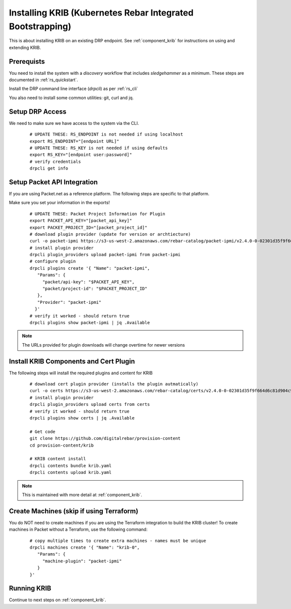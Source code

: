 Installing KRIB (Kubernetes Rebar Integrated Bootstrapping)
~~~~~~~~~~~~~~~~~~~~~~~~~~~~~~~~~~~~~~~~~~~~~~~~~~~~~~~~~~~

This is about installing KRIB on an existing DRP endpoint.  See :ref:`component_krib` for instructions on using and extending KRIB.

.. _rs_krib:

Prerequists
-----------

You need to install the system with a `discovery` workflow that includes `sledgehammer` as a minimum.  These steps are documented in :ref:`rs_quickstart`.

Install the DRP command line interface (`drpcli`) as per :ref:`rs_cli`

You also need to install some common utilities: git, curl and jq.

Setup DRP Access
----------------

We need to make sure we have access to the system via the CLI.

  ::

    # UPDATE THESE: RS_ENDPOINT is not needed if using localhost
    export RS_ENDPOINT="[endpoint URL]"
    # UPDATE THESE: RS_KEY is not needed if using defaults
    export RS_KEY="[endpoint user:password]"
    # verify credentials
    drpcli get info

Setup Packet API Integration
----------------------------

If you are using Packet.net as a reference platform.  The following steps are specific to that platform.

Make sure you set your information in the exports!

  ::

    # UPDATE THESE: Packet Project Information for Plugin
    export PACKET_API_KEY="[packet_api_key]"
    export PACKET_PROJECT_ID="[packet_project_id]"
    # download plugin provider (update for version or archtiecture)
    curl -o packet-ipmi https://s3-us-west-2.amazonaws.com/rebar-catalog/packet-ipmi/v2.4.0-0-02301d35f9f664d6c81d904c92a9c81d3fd41d2c/amd64/linux/packet-ipmi
    # install plugin provider
    drpcli plugin_providers upload packet-ipmi from packet-ipmi
    # configure plugin
    drpcli plugins create '{ "Name": "packet-ipmi",
       "Params": {
         "packet/api-key": "$PACKET_API_KEY",
         "packet/project-id": "$PACKET_PROJECT_ID"
       },
       "Provider": "packet-ipmi"
      }'
    # verify it worked - should return true
    drpcli plugins show packet-ipmi | jq .Available

.. note:: The URLs provided for plugin downloads will change overtime for newer versions


Install KRIB Components and Cert Plugin
---------------------------------------

The following steps will install the required plugins and content for KRIB

  ::

    # download cert plugin provider (installs the plugin autmatically)
    curl -o certs https://s3-us-west-2.amazonaws.com/rebar-catalog/certs/v2.4.0-0-02301d35f9f664d6c81d904c92a9c81d3fd41d2c/amd64/linux/certs
    # install plugin provider
    drpcli plugin_providers upload certs from certs
    # verify it worked - should return true
    drpcli plugins show certs | jq .Available

    # Get code
    git clone https://github.com/digitalrebar/provision-content
    cd provision-content/krib

    # KRIB content install
    drpcli contents bundle krib.yaml
    drpcli contents upload krib.yaml

.. note:: This is maintained with more detail at :ref:`component_krib`.

Create Machines (skip if using Terraform)
-----------------------------------------

You do NOT need to create machines if you are using the Terraform integration to build the KRIB cluster!  To create machines in Packet without a Terraform, use the following command:

  ::

    # copy multiple times to create extra machines - names must be unique
    drpcli machines create '{ "Name": "krib-0",
       "Params": {
         "machine-plugin": "packet-ipmi"
       }
    }'

Running KRIB
------------

Continue to next steps on :ref:`component_krib`.
